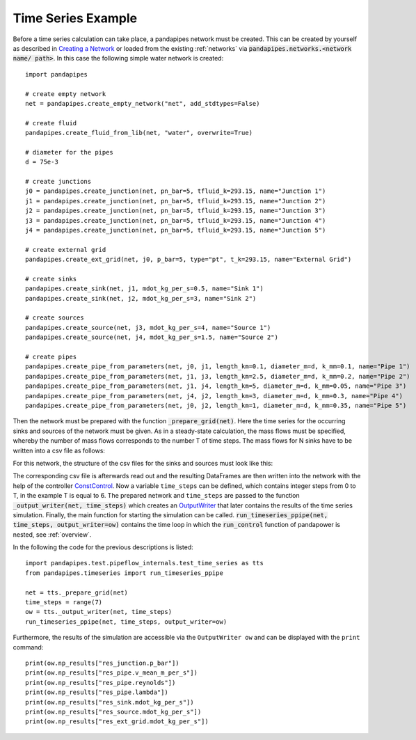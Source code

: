 .. _example:

*******************
Time Series Example
*******************

Before a time series calculation can take place, a pandapipes network must be created.
This can be created by yourself as described in `Creating a Network <https://www.pandapipes.org/start/>`_
or loaded from the existing :ref:`networks` via :code:`pandapipes.networks.<network name/ path>`.
In this case the following simple water network is created:

.. image:: timeseries_example_network.png
	:width: 35em
	:alt: alternate Text
	:align: center

::

    import pandapipes

    # create empty network
    net = pandapipes.create_empty_network("net", add_stdtypes=False)

    # create fluid
    pandapipes.create_fluid_from_lib(net, "water", overwrite=True)

    # diameter for the pipes
    d = 75e-3

    # create junctions
    j0 = pandapipes.create_junction(net, pn_bar=5, tfluid_k=293.15, name="Junction 1")
    j1 = pandapipes.create_junction(net, pn_bar=5, tfluid_k=293.15, name="Junction 2")
    j2 = pandapipes.create_junction(net, pn_bar=5, tfluid_k=293.15, name="Junction 3")
    j3 = pandapipes.create_junction(net, pn_bar=5, tfluid_k=293.15, name="Junction 4")
    j4 = pandapipes.create_junction(net, pn_bar=5, tfluid_k=293.15, name="Junction 5")

    # create external grid
    pandapipes.create_ext_grid(net, j0, p_bar=5, type="pt", t_k=293.15, name="External Grid")

    # create sinks
    pandapipes.create_sink(net, j1, mdot_kg_per_s=0.5, name="Sink 1")
    pandapipes.create_sink(net, j2, mdot_kg_per_s=3, name="Sink 2")

    # create sources
    pandapipes.create_source(net, j3, mdot_kg_per_s=4, name="Source 1")
    pandapipes.create_source(net, j4, mdot_kg_per_s=1.5, name="Source 2")

    # create pipes
    pandapipes.create_pipe_from_parameters(net, j0, j1, length_km=0.1, diameter_m=d, k_mm=0.1, name="Pipe 1")
    pandapipes.create_pipe_from_parameters(net, j1, j3, length_km=2.5, diameter_m=d, k_mm=0.2, name="Pipe 2")
    pandapipes.create_pipe_from_parameters(net, j1, j4, length_km=5, diameter_m=d, k_mm=0.05, name="Pipe 3")
    pandapipes.create_pipe_from_parameters(net, j4, j2, length_km=3, diameter_m=d, k_mm=0.3, name="Pipe 4")
    pandapipes.create_pipe_from_parameters(net, j0, j2, length_km=1, diameter_m=d, k_mm=0.35, name="Pipe 5")


Then the network must be prepared with the function :code:`_prepare_grid(net)`.
Here the time series for the occurring sinks and sources of the network must be given.
As in a steady-state calculation, the mass flows must be specified, whereby the
number of mass flows corresponds to the number T of time steps. The mass flows
for N sinks have to be written into a csv file as follows:

.. tabularcolumns:: |p{0.12\linewidth}|p{0.10\linewidth}|p{0.25\linewidth}|p{0.30\linewidth}|
.. csv-table::
   :file: timeseries_example_DataFrame_sink.csv
   :delim: ;

For this network, the structure of the csv files for the sinks and sources must look like this:

.. image:: timeseries_example_csv_files.png
	:width: 25em
	:alt: alternate Text
	:align: center

The corresponding csv file is afterwards read out and the resulting DataFrames are
then written into the network with the help of the controller `ConstControl <https://pandapower.readthedocs.io/en/v2.2.2/control/controller.html#constcontrol>`_.
Now a variable ``time_steps`` can be defined, which contains integer steps
from 0 to T, in the example T is equal to 6. The prepared network and ``time_steps``
are passed to the function :code:`_output_writer(net, time_steps)`
which creates an `OutputWriter <https://pandapower.readthedocs.io/en/v2.2.2/timeseries/output_writer.html>`_
that later contains the results of the time series simulation.
Finally, the main function for starting the simulation can be called.
:code:`run_timeseries_ppipe(net, time_steps, output_writer=ow)` contains the
time loop in which the :code:`run_control` function of pandapower is nested,
see :ref:`overview`.

In the following the code for the previous descriptions is listed:

::

    import pandapipes.test.pipeflow_internals.test_time_series as tts
    from pandapipes.timeseries import run_timeseries_ppipe

    net = tts._prepare_grid(net)
    time_steps = range(7)
    ow = tts._output_writer(net, time_steps)
    run_timeseries_ppipe(net, time_steps, output_writer=ow)

Furthermore, the results of the simulation are accessible
via the ``OutputWriter ow`` and can be displayed with the ``print`` command:

::

    print(ow.np_results["res_junction.p_bar"])
    print(ow.np_results["res_pipe.v_mean_m_per_s"])
    print(ow.np_results["res_pipe.reynolds"])
    print(ow.np_results["res_pipe.lambda"])
    print(ow.np_results["res_sink.mdot_kg_per_s"])
    print(ow.np_results["res_source.mdot_kg_per_s"])
    print(ow.np_results["res_ext_grid.mdot_kg_per_s"])
